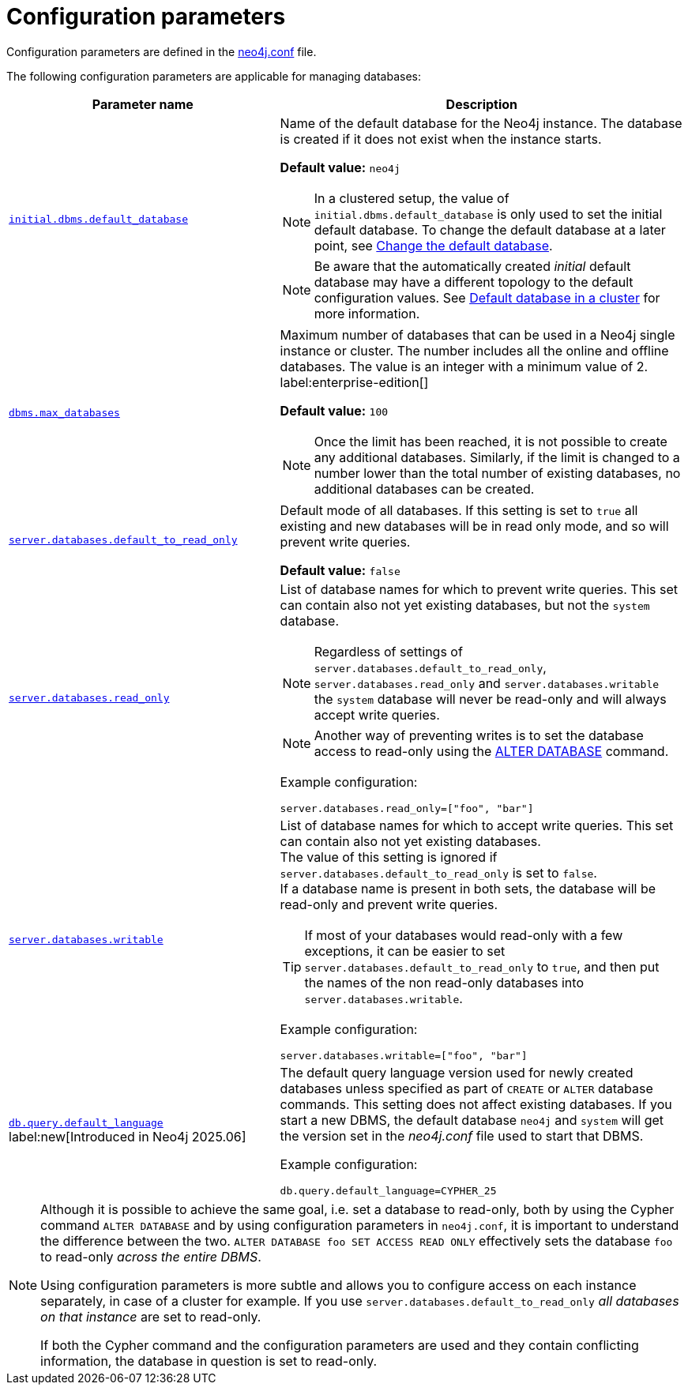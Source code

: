 :description: This page describes the relevant configuration parameters for managing databases with Neo4j.
:page-aliases: manage-databases/configuration.adoc
[[manage-databases-parameters]]
= Configuration parameters

Configuration parameters are defined in the xref:configuration/neo4j-conf.adoc[neo4j.conf] file.

The following configuration parameters are applicable for managing databases:

[options="header", cols="40,60a"]
|===
| Parameter name
| Description

| xref:configuration/configuration-settings.adoc#config_initial.dbms.default_database[`initial.dbms.default_database`]
a|
Name of the default database for the Neo4j instance.
The database is created if it does not exist when the instance starts.

*Default value:* `neo4j`

[NOTE]
====
In a clustered setup, the value of `initial.dbms.default_database` is only used to set the initial default database.
To change the default database at a later point, see xref:clustering/databases.adoc#cluster-default-database[Change the default database].
====

[NOTE]
====
Be aware that the automatically created _initial_ default database may have a different topology to the default configuration values.
See xref:clustering/databases.adoc#cluster-default-database[Default database in a cluster] for more information.
====

| xref:configuration/configuration-settings.adoc#config_dbms.max_databases[`dbms.max_databases`]
a|
Maximum number of databases that can be used in a Neo4j single instance or cluster.
The number includes all the online and offline databases.
The value is an integer with a minimum value of 2.
label:enterprise-edition[]

*Default value:* `100`

[NOTE]
====
Once the limit has been reached, it is not possible to create any additional databases.
Similarly, if the limit is changed to a number lower than the total number of existing databases, no additional databases can be created.
====

| xref:configuration/configuration-settings.adoc#config_server.databases.default_to_read_only[`server.databases.default_to_read_only`]
a|
Default mode of all databases.
If this setting is set to `true` all existing and new databases will be in read only mode, and so will prevent write queries.

*Default value:* `false`

| xref:configuration/configuration-settings.adoc#config_server.databases.read_only[`server.databases.read_only`]
a|
List of database names for which to prevent write queries.
This set can contain also not yet existing databases, but not the `system` database.

[NOTE]
====
Regardless of settings of `server.databases.default_to_read_only`, `server.databases.read_only` and `server.databases.writable` the `system` database will never be read-only and will always accept write queries.
====

[NOTE]
====
Another way of preventing writes is to set the database access to read-only using the xref:database-administration/standard-databases/alter-databases.adoc#manage-databases-alter[ALTER DATABASE] command.
====


Example configuration:
[source, example, role="noheader"]
----
server.databases.read_only=["foo", "bar"]
----

| xref:configuration/configuration-settings.adoc#config_server.databases.writable[`server.databases.writable`]
a|
List of database names for which to accept write queries.
This set can contain also not yet existing databases. +
The value of this setting is ignored if `server.databases.default_to_read_only` is set to `false`. +
If a database name is present in both sets, the database will be read-only and prevent write queries.

[[config-param-note-3]]
[TIP]
====
If most of your databases would read-only with a few exceptions, it can be easier to set `server.databases.default_to_read_only` to `true`, and then put the names of the non read-only databases into `server.databases.writable`.
====

Example configuration:
[source, example, role="noheader"]
----
server.databases.writable=["foo", "bar"]
----
| xref:configuration/configuration-settings.adoc#config_db.query.default_language[`db.query.default_language`] label:new[Introduced in Neo4j 2025.06]
a|
The default query language version used for newly created databases unless specified as part of `CREATE` or `ALTER` database commands.
This setting does not affect existing databases.
If you start a new DBMS, the default database `neo4j` and `system` will get the version set in the _neo4j.conf_ file used to start that DBMS.

Example configuration:
[source, example, role="noheader"]
----
db.query.default_language=CYPHER_25
----
|===

[NOTE]
====
Although it is possible to achieve the same goal, i.e. set a database to read-only, both by using the Cypher command `ALTER DATABASE` and by using configuration parameters in `neo4j.conf`, it is important to understand the difference between the two.
`ALTER DATABASE foo SET ACCESS READ ONLY` effectively sets the database `foo` to read-only _across the entire DBMS_.

Using configuration parameters is more subtle and allows you to configure access on each instance separately, in case of a cluster for example.
If you use `server.databases.default_to_read_only` _all databases on that instance_ are set to read-only.

If both the Cypher command and the configuration parameters are used and they contain conflicting information, the database in question is set to read-only.
====
